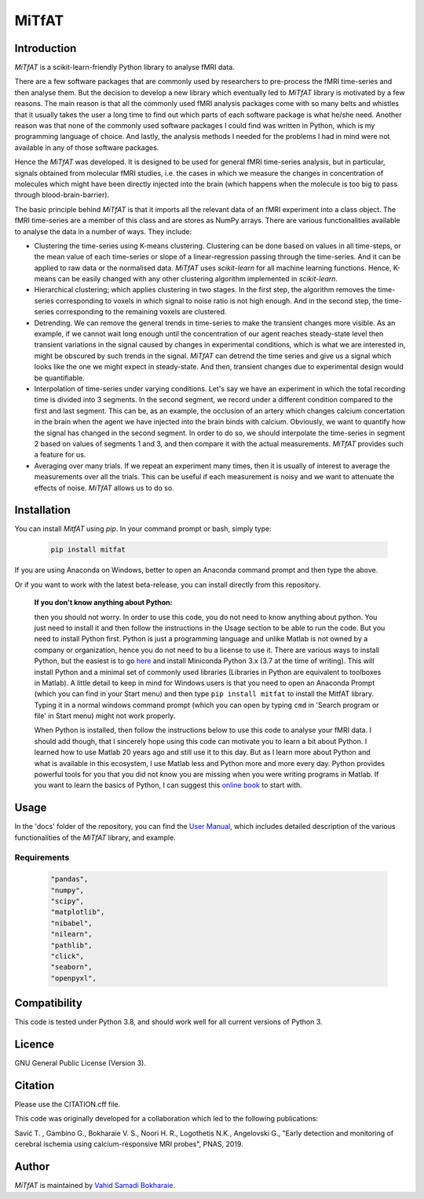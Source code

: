 MiTfAT
======

.. image:: https://img.shields.io/pypi/v/MiTfAT.svg
    :target: https://pypi.python.org/pypi/MiTfAT
    :alt: Latest PyPI version
.. image:: https://zenodo.org/badge/203363866.svg
   :target: https://zenodo.org/badge/latestdoi/203363866
.. image:: https://img.shields.io/badge/License-GPLv3-blue.svg
   :target: https://www.gnu.org/licenses/gpl-3.0


Introduction
------------

`MiTfAT` is a scikit-learn-friendly Python library to analyse fMRI data.

There are a few software packages that are commonly used by researchers to pre-process the fMRI time-series and then analyse them. But the decision to develop a new library which eventually led to `MiTfAT` library is motivated by a few reasons. The main reason is that all the commonly used fMRI analysis packages come with so many belts and whistles that it usually takes the user a long time to find out which parts of each software package is what he/she need. Another reason was that none of the commonly used software packages I could find was written in Python, which is my programming language of choice. And lastly, the analysis methods I needed for the problems I had in mind were not available in any of those software packages.

Hence the `MiTfAT` was developed. It is designed to be used for general fMRI time-series analysis, but in particular, signals obtained from molecular fMRI studies, i.e. the cases in which we measure the changes in concentration of molecules which might have been directly injected into the brain (which happens when the molecule is too big to pass through blood-brain-barrier).

The basic principle behind `MiTfAT` is that it imports all the relevant data of an fMRI experiment into a class object. The fMRI time-series are a member of this class and are stores as NumPy arrays. There are various functionalities available to analyse the data in a number of ways. They include:

- Clustering the time-series using K-means clustering. Clustering can be done based on values in all time-steps, or the mean value of each time-series or slope of a linear-regression passing through the time-series. And it can be applied to raw data or the normalised data. `MiTfAT` uses `scikit-learn` for all machine learning functions. Hence, K-means can be easily changed with any other clustering algorithm implemented in `scikit-learn`.

- Hierarchical clustering; which applies clustering in two stages. In the first step, the algorithm removes the time-series corresponding to voxels in which signal to noise ratio is not high enough. And in the second step, the time-series corresponding to the remaining voxels are clustered.

- Detrending. We can remove the general trends in time-series to make the transient changes more visible. As an example, if we cannot wait long enough until the concentration of our agent reaches steady-state level then transient variations in the signal caused by changes in experimental conditions, which is what we are interested in, might be obscured by such trends in the signal. `MiTfAT` can detrend the time series and give us a signal which looks like the one we might expect in steady-state. And then, transient changes due to experimental design would be quantifiable.

- Interpolation of time-series under varying conditions. Let's say we have an experiment in which the total recording time is divided into 3 segments. In the second segment, we record under a different condition compared to the first and last segment. This can be, as an example, the occlusion of an artery which changes calcium concertation in the brain when the agent we have injected into the brain binds with calcium. Obviously, we want to quantify how the signal has changed in the second segment. In order to do so, we should interpolate the time-series in segment 2 based on values of segments 1 and 3, and then compare it with the actual measurements. `MiTfAT` provides such a feature for us.

- Averaging over many trials. If we repeat an experiment many times, then it is usually of interest to average the measurements over all the trials. This can be useful if each measurement is noisy and we want to attenuate the effects of noise. `MiTfAT` allows us to do so.

Installation
------------
You can install `MitfAT` using `pip`. In your command prompt or bash, simply type:

 .. code-block:: bash

    pip install mitfat

If you are using Anaconda on Windows, better to open an Anaconda command prompt
and then type the above.

Or if you want to work with the latest beta-release, you can install directly from this repository.


    **If you don't know anything about Python:**

    then you should not worry. In order to use this code, you do not need to know anything about python. You just need to install it and then follow the instructions in the Usage section to be able to run the code. But you need to install Python first. Python is just a programming language and unlike Matlab is not owned by a company or organization, hence you do not need to bu a license to use it. There are various ways to install Python, but the easiest is to go `here <https://docs.conda.io/en/latest/miniconda.html>`_ and install Miniconda Python 3.x (3.7 at the time of writing). This will install Python and a minimal set of commonly used libraries (Libraries in Python are equivalent to toolboxes in Matlab). A little detail to keep in mind for Windows users is that you need to open an Anaconda Prompt (which you can find in your Start menu) and then type ``pip install mitfat`` to install the MitfAT library. Typing it in a normal windows command prompt (which you can open by typing ``cmd`` in 'Search program or file' in Start menu) might not work properly.

    When Python is installed, then follow the instructions below to use this code to analyse your fMRI data. I should add though, that I sincerely hope using this code can motivate you to learn a bit about Python. I learned how to use Matlab 20 years ago and still use it to this day. But as I learn more about Python and what is available in this ecosystem, I use Matlab less and Python more and more every day. Python provides powerful tools for you that you did not know you are missing when you were writing programs in Matlab. If you want to learn the basics of Python, I can suggest this `online book <https://jakevdp.github.io/PythonDataScienceHandbook/>`_ to start with.


Usage
-----

In the 'docs' folder of the repository, you can find the `User Manual <docs/mitfat.pdf>`_, which includes detailed description of the various functionalities of the `MiTfAT` library, and example.



Requirements
^^^^^^^^^^^^

 .. code-block:: python

  "pandas",
  "numpy",
  "scipy",
  "matplotlib",
  "nibabel",
  "nilearn",
  "pathlib",
  "click",
  "seaborn",
  "openpyxl",


Compatibility
-------------

This code is tested under Python 3.8, and should work well for all current versions of Python 3.

Licence
-------
GNU General Public License (Version 3).

Citation
--------
Please use the CITATION.cff file.

This code was originally developed for a collaboration which led to the following publications:

Savić T. , Gambino G., Bokharaie V. S., Noori H. R., Logothetis N.K., Angelovski G., "Early detection and monitoring of cerebral ischemia using calcium-responsive MRI probes", PNAS, 2019.

Author
-------

`MiTfAT` is maintained by `Vahid Samadi Bokharaie <vahid.bokharaie@tuebingen.mpg.de>`_.
